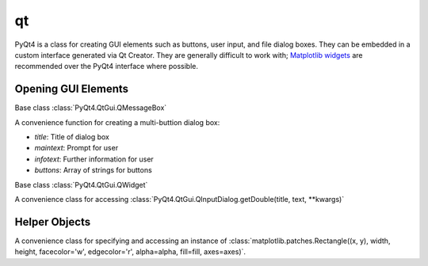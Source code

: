 qt
==

PyQt4 is a class for creating GUI elements such as buttons, user input, and file dialog boxes. They can be embedded in a custom interface generated via Qt Creator. They are generally difficult to work with; `Matplotlib widgets <http://matplotlib.org/api/widgets_api.html>`_ are recommended over the PyQt4 interface where possible.

Opening GUI Elements
--------------------

.. class:: scisalt.qt.ButtonMsg(maintext, buttons, title=None, infotext=None)

   Base class :class:`PyQt4.QtGui.QMessageBox`

   A convenience function for creating a multi-buttion dialog box:

   * *title*: Title of dialog box
   * *maintext*: Prompt for user
   * *infotext*: Further information for user
   * *buttons*: Array of strings for buttons

   .. attribute:: clicked
      
      Returns the index of the clicked button.

   .. attribute:: clickedArray

      Returns a boolean array of which button was clicked

   .. method:: clickedButton

      Returns the button clicked.

   .. attribute:: clickedItem

      Returns the string of the clicked button.

.. class:: scisalt.qt.getDouble(title='', text='Double number:', **kwargs)

   Base class :class:`PyQt4.QtGui.QWidget`

   A convenience class for accessing :class:`PyQt4.QtGui.QInputDialog.getDouble(title, text, **kwargs)`

.. function:: scisalt.qt.getExistingDirectory(*args, **kwargs)

   A convenience function for :meth:`PyQt4.QtGui.QFileDialog.getExistingDirectory`

   Returns a string of the directory the user selects. Raises an :exc:`IOError` exception if a directory is not chosen.

   *\*args*, *\*\*kwargs* passed through to :meth:`PyQt4.QtGui.QFileDialog.getExistingDirectory`.

.. function:: scisalt.qt.getOpenFileName(*args, **kwargs)

   A convenience function for :meth:`PyQt4.QtGui.QFileDialog.getOpenFileName`

   Returns a string of the file the user selects. Raises an :exc:`IOError` exception if a file is not chosen.

   *\*args*, *\*\*kwargs* passed through to :meth:`PyQt4.QtGui.QFileDialog.getOpenFileName`.

Helper Objects
--------------

.. function:: scisalt.qt.get_app(argv=sys.argv)

   Tries to get the current :class:`PyQt4.QtGui.Qapplication` instance. If it fails, creates one. This is due to the fact that :mod:`PyQt4` it is only possible to create one :class:`PyQt4.QtGui.Qapplication` instance to be created per Python execution, or Python will crash.

.. class:: scisalt.qt.Rectangle(x, y, width, height, axes=None, alpha=0.5, fill=True)

   A convenience class for specifying and accessing an instance of :class:`matplotlib.patches.Rectangle((x, y), width, height, facecolor='w', edgecolor='r', alpha=alpha, fill=fill, axes=axes)`.

   .. attribute:: patch

      The :class:`matplotlib.patches.Rectangle`

   .. method:: get_height()

      Get the height in y

   .. method:: get_width()

      Get the width in x

   .. method:: get_x()

      Get the smaller x coordinate

   .. method:: get_y()

      Get the smaller y coordinate

   .. method:: get_xy()

      Get the smaller coordinates :code:`(x, y)`

   .. method:: set_xy()

      Set the smaller coordinates :code:`(x, y)`

   .. method:: set_height()

      Set the height in y

   .. method:: set_width()

      Set the width in x

   .. attribute:: x0

      The smaller x coordinate

   .. attribute:: x1

      The larger x coordinate

   .. attribute:: y0

      The smaller y coordinate

   .. attribute:: y1

      The larger y coordinate

